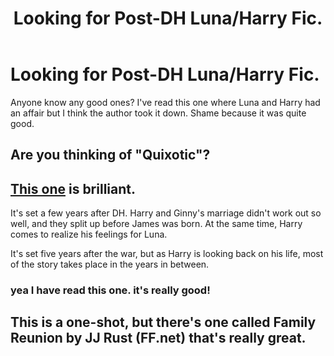 #+TITLE: Looking for Post-DH Luna/Harry Fic.

* Looking for Post-DH Luna/Harry Fic.
:PROPERTIES:
:Author: DGmsaddict
:Score: 3
:DateUnix: 1361782289.0
:DateShort: 2013-Feb-25
:END:
Anyone know any good ones? I've read this one where Luna and Harry had an affair but I think the author took it down. Shame because it was quite good.


** Are you thinking of "Quixotic"?
:PROPERTIES:
:Author: Kilbourne
:Score: 2
:DateUnix: 1361789028.0
:DateShort: 2013-Feb-25
:END:


** [[http://www.fanfiction.net/s/6862426/1/][This one]] is brilliant.

It's set a few years after DH. Harry and Ginny's marriage didn't work out so well, and they split up before James was born. At the same time, Harry comes to realize his feelings for Luna.

It's set five years after the war, but as Harry is looking back on his life, most of the story takes place in the years in between.
:PROPERTIES:
:Author: SC33
:Score: 2
:DateUnix: 1362012177.0
:DateShort: 2013-Feb-28
:END:

*** yea I have read this one. it's really good!
:PROPERTIES:
:Author: DGmsaddict
:Score: 1
:DateUnix: 1362085651.0
:DateShort: 2013-Mar-01
:END:


** This is a one-shot, but there's one called Family Reunion by JJ Rust (FF.net) that's really great.
:PROPERTIES:
:Author: NeverRainingRoses
:Score: 1
:DateUnix: 1361830684.0
:DateShort: 2013-Feb-26
:END:
